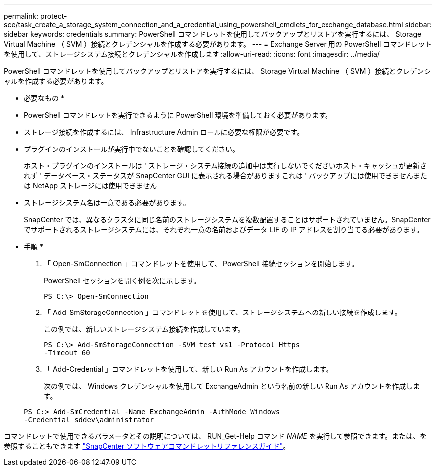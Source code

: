 ---
permalink: protect-sce/task_create_a_storage_system_connection_and_a_credential_using_powershell_cmdlets_for_exchange_database.html 
sidebar: sidebar 
keywords: credentials 
summary: PowerShell コマンドレットを使用してバックアップとリストアを実行するには、 Storage Virtual Machine （ SVM ）接続とクレデンシャルを作成する必要があります。 
---
= Exchange Server 用の PowerShell コマンドレットを使用して、ストレージシステム接続とクレデンシャルを作成します
:allow-uri-read: 
:icons: font
:imagesdir: ../media/


[role="lead"]
PowerShell コマンドレットを使用してバックアップとリストアを実行するには、 Storage Virtual Machine （ SVM ）接続とクレデンシャルを作成する必要があります。

* 必要なもの *

* PowerShell コマンドレットを実行できるように PowerShell 環境を準備しておく必要があります。
* ストレージ接続を作成するには、 Infrastructure Admin ロールに必要な権限が必要です。
* プラグインのインストールが実行中でないことを確認してください。
+
ホスト・プラグインのインストールは ' ストレージ・システム接続の追加中は実行しないでくださいホスト・キャッシュが更新されず ' データベース・ステータスが SnapCenter GUI に表示される場合がありますこれは ' バックアップには使用できませんまたは NetApp ストレージには使用できません

* ストレージシステム名は一意である必要があります。
+
SnapCenter では、異なるクラスタに同じ名前のストレージシステムを複数配置することはサポートされていません。SnapCenter でサポートされるストレージシステムには、それぞれ一意の名前およびデータ LIF の IP アドレスを割り当てる必要があります。



* 手順 *

. 「 Open-SmConnection 」コマンドレットを使用して、 PowerShell 接続セッションを開始します。
+
PowerShell セッションを開く例を次に示します。

+
[listing]
----
PS C:\> Open-SmConnection
----
. 「 Add-SmStorageConnection 」コマンドレットを使用して、ストレージシステムへの新しい接続を作成します。
+
この例では、新しいストレージシステム接続を作成しています。

+
[listing]
----
PS C:\> Add-SmStorageConnection -SVM test_vs1 -Protocol Https
-Timeout 60
----
. 「 Add-Credential 」コマンドレットを使用して、新しい Run As アカウントを作成します。
+
次の例では、 Windows クレデンシャルを使用して ExchangeAdmin という名前の新しい Run As アカウントを作成します。

+
[listing]
----
PS C:> Add-SmCredential -Name ExchangeAdmin -AuthMode Windows
-Credential sddev\administrator
----


コマンドレットで使用できるパラメータとその説明については、 RUN_Get-Help コマンド _NAME_ を実行して参照できます。または、を参照することもできます https://library.netapp.com/ecm/ecm_download_file/ECMLP2886205["SnapCenter ソフトウェアコマンドレットリファレンスガイド"^]。
